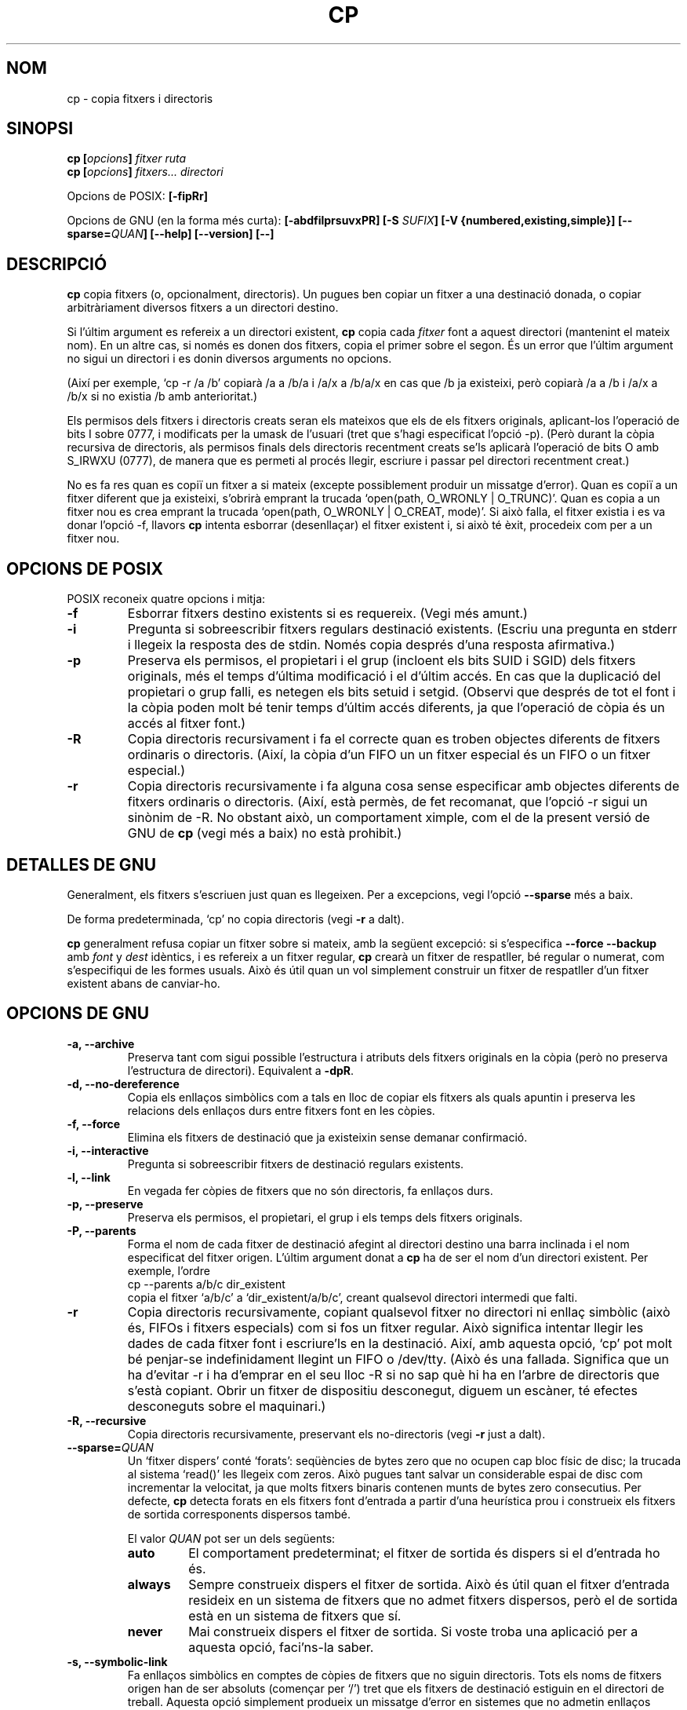 .\" Copyright Andries Brouwer, Ragnar Hojland Espinosa and A. Wik, 1998.
.\"
.\" This file may be copied under the conditions described
.\" in the LDP GENERAL PUBLIC LICENSE, Version 1, September 1998
.\" that should have been distributed together with this file.
.\" 
.\" Translated into catalan on Thu Oct 27 2011 by Daniel Ripoll Osma
.\" <info@danielripoll.es>
.\"
.TH CP 1 "Noviembre 1998" "GNU fileutils 4.0"
.SH NOM
cp \- copia fitxers i directoris
.SH SINOPSI
.BI "cp [" "opcions" "] " "fitxer ruta"
.br
.BI "cp [" "opcions" "] " "fitxers... directori"
.sp
Opcions de POSIX:
.B [\-fipRr]
.sp
Opcions de GNU (en la forma més curta):
.B [\-abdfilprsuvxPR]
.BI "[\-S " SUFIX ]
.B "[\-V {numbered,existing,simple}]"
.BI [\-\-sparse= QUAN ]
.B "[\-\-help] [\-\-version] [\-\-]"
.SH DESCRIPCIÓ
.B cp
copia fitxers (o, opcionalment, directoris).
Un pugues ben copiar un fitxer a una destinació donada,
o copiar arbitràriament diversos fitxers a un directori destino.
.PP
Si l'últim argument es refereix a un directori existent,
.B cp
copia cada 
.I fitxer
font a aquest directori (mantenint el mateix nom). En un altre cas,
si només es donen dos fitxers, copia el primer sobre el segon. És un
error que l'últim argument no sigui un directori i es donin diversos
arguments no opcions.
.PP
(Així per exemple, `cp \-r /a /b' copiarà /a a /b/a i /a/x a /b/a/x en cas que
/b ja existeixi, però copiarà /a a /b i /a/x a /b/x si
no existia /b amb anterioritat.)
.PP
Els permisos dels fitxers i directoris creats seran els mateixos
que els de els fitxers originals, aplicant-los l'operació de bits
I sobre 0777, i modificats per la umask de l'usuari (tret que s'hagi
especificat l'opció \-p).
(Però durant la còpia recursiva de directoris, als permisos
finals dels directoris recentment creats se'ls aplicarà l'operació
de bits O amb S_IRWXU (0777), de manera que es permeti al procés llegir,
escriure i passar pel directori recentment creat.)
.PP
No es fa res quan es copiï un fitxer a si mateix (excepte
possiblement produir un missatge d'error).
Quan es copiï a un fitxer diferent que ja existeixi, s'obrirà
emprant la trucada `open(path, O_WRONLY | O_TRUNC)'.
Quan es copia a un fitxer nou es crea emprant la trucada
`open(path, O_WRONLY | O_CREAT, mode)'.
Si això falla, el fitxer existia i es va donar l'opció \-f, llavors
.B cp
intenta esborrar (desenllaçar) el fitxer existent i, si això té
èxit, procedeix com per a un fitxer nou.

.SH "OPCIONS DE POSIX"
POSIX reconeix quatre opcions i mitja:
.TP
.B \-f
Esborrar fitxers destino existents si es requereix. (Vegi més amunt.)
.TP
.B \-i
Pregunta si sobreescribir fitxers regulars destinació existents.
(Escriu una pregunta en stderr i llegeix la resposta des de stdin.
Només copia després d'una resposta afirmativa.)
.TP
.B \-p
Preserva els permisos, el propietari i el grup (incloent els bits
SUID i SGID) dels fitxers originals, més el temps d'última
modificació i el d'últim accés.
En cas que la duplicació del propietari o grup falli, es
netegen els bits setuid i setgid.
(Observi que després de tot el font i la còpia poden molt bé
tenir temps d'últim accés diferents, ja que l'operació de
còpia és un accés al fitxer font.)
.TP
.B \-R
Copia directoris recursivament i fa el correcte quan es
troben objectes diferents de fitxers ordinaris o directoris.
(Així, la còpia d'un FIFO un un fitxer especial és un FIFO o un
fitxer especial.)
.TP
.B \-r
Copia directoris recursivamente i fa alguna cosa sense especificar amb
objectes diferents de fitxers ordinaris o directoris.
(Així, està permès, de fet recomanat, que l'opció \-r sigui un
sinònim de \-R. No obstant això, un comportament ximple, com el de la
present versió de GNU de
.BR cp
(vegi més a baix) no està prohibit.)
.SH "DETALLES DE GNU"
.PP
Generalment, els fitxers s'escriuen just quan es llegeixen. Per a
excepcions, vegi l'opció
.B "\-\-sparse"
més a baix.
.PP
De forma predeterminada, `cp' no copia directoris (vegi
.B "\-r"
a dalt).
.PP
.B cp
generalment refusa copiar un fitxer sobre si mateix, amb la següent
excepció: si s'especifica
.B "\-\-force \-\-backup"
amb
.I font
y
.I dest
idèntics, i es refereix a un fitxer regular,
.B cp
crearà un fitxer de respatller, bé regular o numerat,
com s'especifiqui de les formes usuals. Això és útil quan un vol
simplement construir un fitxer de respatller d'un fitxer existent
abans de canviar-ho.
.SH "OPCIONS DE GNU"
.TP
.B "\-a, \-\-archive"
Preserva tant com sigui possible l'estructura i atributs dels
fitxers originals en la còpia (però no preserva l'estructura de
directori). Equivalent a
.BR "\-dpR" .
.TP
.B "\-d, \-\-no\-dereference"
Copia els enllaços simbòlics com a tals en lloc de copiar els
fitxers als quals apuntin i preserva les relacions dels enllaços
durs entre fitxers font en les còpies.
.TP
.B "\-f, \-\-force"
Elimina els fitxers de destinació que ja existeixin sense demanar confirmació.
.TP
.B "\-i, \-\-interactive"
Pregunta si sobreescribir fitxers de destinació regulars existents.
.TP
.B "\-l, \-\-link"
En vegada fer còpies de fitxers que no són directoris, fa enllaços durs.
.TP
.B "\-p, \-\-preserve"
Preserva els permisos, el propietari, el grup i els temps dels
fitxers originals.
.TP
.B "\-P, \-\-parents"
Forma el nom de cada fitxer de destinació afegint al directori
destino una barra inclinada i el nom especificat del fitxer
origen. L'últim argument donat a
.B cp
ha de ser el nom d'un directori existent. Per exemple, l'ordre
.br
.nf
    cp \-\-parents a/b/c dir_existent
.br
.fi
copia el fitxer `a/b/c' a `dir_existent/a/b/c', creant qualsevol
directori intermedi que falti.
.TP
.B "\-r"
Copia directoris recursivamente, copiant qualsevol fitxer no directori
ni enllaç simbòlic (això és, FIFOs i fitxers especials) com si
fos un fitxer regular. Això significa intentar llegir les dades de
cada fitxer font i escriure'ls en la destinació. Així, amb aquesta opció,
`cp' pot molt bé penjar-se indefinidament llegint un FIFO o /dev/tty.
(Això és una fallada. Significa que un ha d'evitar \-r i ha d'emprar
en el seu lloc \-R si no sap què hi ha en l'arbre de directoris
que s'està copiant. Obrir un fitxer de dispositiu desconegut,
diguem un escàner, té efectes desconeguts sobre el maquinari.)
.TP
.B "\-R, \-\-recursive"
Copia directoris recursivamente, preservant els no-directoris (vegi
.B "\-r"
just a dalt).
.TP
.BI "\-\-sparse=" "QUAN"
Un `fitxer dispers' conté `forats': seqüències de bytes zero
que no ocupen cap bloc físic de disc; la trucada al sistema
`read()' les llegeix com zeros. Això pugues tant salvar un considerable
espai de disc com incrementar la velocitat, ja que molts
fitxers binaris contenen munts de bytes zero consecutius. Per
defecte,
.B cp
detecta forats en els fitxers font d'entrada
a partir d'una heurística prou i construeix els fitxers de
sortida corresponents dispersos també.
.RS
.PP
El valor
.I QUAN
pot ser un dels següents:
.TP
.B auto
El comportament predeterminat; el fitxer de sortida és dispers si
el d'entrada ho és.
.TP
.B always
Sempre construeix dispers el fitxer de sortida. Això és útil quan
el fitxer d'entrada resideix en un sistema de fitxers que no admet
fitxers dispersos, però el de sortida està en un sistema de fitxers
que sí.
.TP
.B never
Mai construeix dispers el fitxer de sortida. Si voste troba una
aplicació per a aquesta opció, faci'ns-la saber.
.RE
.TP
.B "\-s, \-\-symbolic\-link"
Fa enllaços simbòlics en comptes de còpies de fitxers que no siguin
directoris. Tots els noms de fitxers origen han de ser absoluts
(començar per `/') tret que els fitxers de destinació estiguin
en el directori de treball. Aquesta opció simplement produeix
un missatge d'error en sistemes que no admetin enllaços simbòlics.
.TP
.B "\-u, \-\-update"
No copia un fitxer no-directori si la destinació ja existeix i té el
mateix temps de modificació o més recent.
.TP
.B "\-v, \-\-verbose"
Mostra el nom de cada fitxer abans de copiar-ho.
.TP
.B "\-x, \-\-one\-file\-system"
Se salta subdirectoris que estiguin en sistemes de fitxers diferents
d'aquell en el qual va començar la còpia.
.SH "OPCIONS DE RESPATLLER DE GNU"
Les versions de GNU de programes com
.BR cp ,
.BR mv ,
.BR ln ,
.B install
y
.B patch 
crearan una còpia de seguretat de fitxers que siguin a punt de
ser sobreescritos, modificats o destruïts. Que es desitgin fitxers de
respatller s'indica mitjançant l'opció \-b. Com haurien de nomenar-se s'especifica
amb l'opció \-V. En el cas que el nom del fitxer
de respatller es doni mitjançant el nom del fitxer estès amb un
sufix, aquest sufix s'especifica amb l'opció \-S.
.TP
.B "\-b, \-\-backup"
Fa còpies de respatller de fitxers que són a punt de
ser sobreescritos o esborrats.
.TP
.BI "\-S " SUFIX ", \-\-suffix=" SUFIX
Afegeix
.I SUFIX
a cada fitxer de respatller creat.
Si no s'especifica aquesta opció, s'empra el valor de la variable
d'entorn.
.BR SIMPLE_BACKUP_SUFFIX .
Y si 
.B SIMPLE_BACKUP_SUFFIX
no està definida, el valor predeterminat és `~'.
.TP
.BI "\-V " MÈTODE ", \-\-version\-control=" MÈTODE
.RS
Especifica com es nomenen els fitxers de respatller. L'argument
.I MÈTODE
pot ser `numbered' (o `t'), `existing' (o `nil'), o `never' (o
`simple'). 
Si aquesta opció no s'especifica, s'empra el valor de la variable
d'entorn.
.BR VERSION_CONTROL .
I si
.B VERSION_CONTROL
no està definida, el tipus predeterminat de respatller és `existing'. 
.PP
Aquesta opció correspon a la variable de Emacs `version-control'.
ELS
.IR MÈTODE s
vàlids són (s'accepten abreujaments inambiguas):
.TP
.BR t ", " numbered
Sempre fa respatllers numerats.
.TP
.BR nil ", " existing
Fa respatllers numerats de fitxers que ja els tinguin, respatllers
`simple's dels altres.
.TP
.BR never ", " simple
Sempre fa respatllers simples.
.RE
.SH "OPCIONS ESTÀNDARDS DE GNU"
.TP
.B "\-\-help"
Mostra un missatge en la sortida estàndard sobre la forma d'ús i
acaba amb codi d'èxit.
.TP
.B "\-\-version"
Mostra en la sortida estàndard informació sobre la versió i després
acaba amb codi d'èxit.
.TP
.B "\-\-"
Acaba la llista d'opcions.
.SH ENTORN
Les variables LANG, LC_ALL, LC_COLLATE, LC_CTYPE i LC_MESSAGES tenen els
significats usuals. Per al sistema de versions de GNU, les
variables SIMPLE_BACKUP_SUFFIX i VERSION_CONTROL controlen la
nomenclatura dels fitxers de respatller, com s'ha descrit anteriorment.
.SH "CONFORME A"
POSIX 1003.2
.SH OBSERVACIONS
Aquesta pàgina descriu
.B cp
segons es troba en el paquet fileutils-4.0; altres versions
poden diferir una mica. Enviï per correu electrònic correccions i
addicions a l'adreça aeb@cwi.nl.
Informe de fallades al programa a
fileutils-bugs@gnu.ai.mit.edu.

